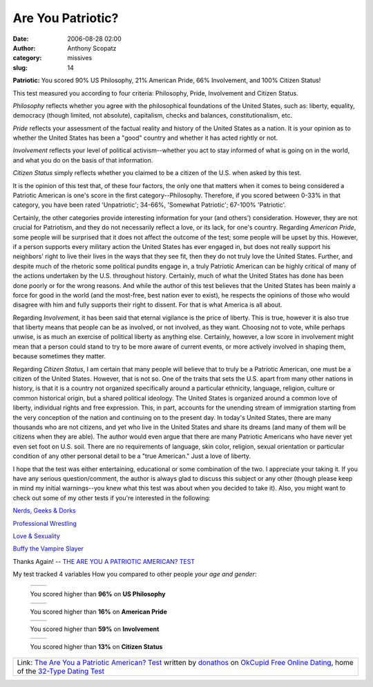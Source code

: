 Are You Patriotic?
##################
:date: 2006-08-28 02:00
:author: Anthony Scopatz
:category: missives
:slug: 14

.. raw:: html

   <table align="center" cellpadding="20">

.. raw:: html

   <tbody>

.. raw:: html

   <tr>

.. raw:: html

   <td align="center">

**Patriotic:** You scored 90% US Philosophy, 21% American Pride, 66% Involvement, and 100% Citizen Status!

.. raw:: html

   </td>

.. raw:: html

   </tr>

.. raw:: html

   <tr>

.. raw:: html

   <td>

This test measured you according to four criteria: Philosophy, Pride,
Involvement and Citizen Status.

.. raw:: html

   </p>

*Philosophy* reflects whether you agree with the philosophical
foundations of the United States, such as: liberty, equality, democracy
(though limited, not absolute), capitalism, checks and balances,
constitutionalism, etc.

*Pride* reflects your assessment of the factual reality and history of
the United States as a nation. It is your opinion as to whether the
United States has been a "good" country and whether it has acted rightly
or not.

*Involvement* reflects your level of political activism--whether you act
to stay informed of what is going on in the world, and what you do on
the basis of that information.

*Citizen Status* simply reflects whether you claimed to be a citizen of
the U.S. when asked by this test.

It is the opinion of this test that, of these four factors, the only one
that matters when it comes to being considered a Patriotic American is
one's score in the first category--Philosophy. Therefore, if you scored
between 0-33% in that category, you have been rated 'Unpatriotic';
34-66%, 'Somewhat Patriotic'; 67-100% 'Patriotic'.

Certainly, the other categories provide interesting information for your
(and others') consideration. However, they are not crucial for
Patriotism, and they do not necessarily reflect a love, or its lack, for
one's country. Regarding *American Pride*, some people will be surprised
that it does not affect the outcome of the test; some people will be
upset by this. However, if a person supports every military action the
United States has ever engaged in, but does not really support his
neighbors' right to live their lives in the ways that they see fit, then
they do not truly love the United States. Further, and despite much of
the rhetoric some political pundits engage in, a truly Patriotic
American can be highly critical of many of the actions undertaken by the
U.S. throughout history. Certainly, much of what the United States has
done has been done poorly or for the wrong reasons. And while the author
of this test believes that the United States has been mainly a force for
good in the world (and the most-free, best nation ever to exist), he
respects the opinions of those who would disagree with him and fully
supports their right to dissent. For that is what America is all about.

Regarding *Involvement*, it has been said that eternal vigilance is the
price of liberty. This is true, however it is also true that liberty
means that people can be as involved, or not involved, as they want.
Choosing not to vote, while perhaps unwise, is as much an exercise of
political liberty as anything else. Certainly, however, a low score in
involvement might mean that a person could stand to try to be more aware
of current events, or more actively involved in shaping them, because
sometimes they matter.

Regarding *Citizen Status*, I am certain that many people will believe
that to truly be a Patriotic American, one must be a citizen of the
United States. However, that is not so. One of the traits that sets the
U.S. apart from many other nations in history, is that it is a country
not organized specifically around a particular ethnicity, language,
religion, culture or common historical origin, but a shared political
ideology. The United States is organized around a common love of
liberty, individual rights and free expression. This, in part, accounts
for the unending stream of immigration starting from the very conception
of the nation and continuing on to the present day. In today's United
States, there are many thousands who are not citizens, and yet who live
in the United States and share its dreams (and many of them will be
citizens when they are able). The author would even argue that there are
many Patriotic Americans who have never yet even set foot on U.S. soil.
There are no requirements of language, skin color, religion, sexual
orientation or particular condition of any other personal detail to be a
"true American." Just a love of liberty.

I hope that the test was either entertaining, educational or some
combination of the two. I appreciate your taking it. If you have any
serious question/comment, the author is always glad to discuss this
subject or any other (though please keep in mind my initial
warnings--you knew what this test was about when you decided to take
it). Also, you might want to check out some of my other tests if you're
interested in the following:

`Nerds, Geeks & Dorks`_

`Professional Wrestling`_

`Love & Sexuality`_

`Buffy the Vampire Slayer`_

.. raw:: html

   <p>

Thanks Again! -- `THE ARE YOU A PATRIOTIC AMERICAN? TEST`_

.. raw:: html

   </td>

.. raw:: html

   </tr>

.. raw:: html

   <tr>

.. raw:: html

   <td align="center">

|image0|

.. raw:: html

   </td>

.. raw:: html

   </tr>

.. raw:: html

   </tbody>

.. raw:: html

   </table>

.. raw:: html

   <table cellpadding="20">

.. raw:: html

   <tbody>

.. raw:: html

   <tr>

.. raw:: html

   <td>

.. raw:: html

   <p>

My test tracked 4 variables How you compared to other people *your age and gender*:

    .. raw:: html

       <table border="0" cellpadding="0" cellspacing="4">

    .. raw:: html

       <tbody>

    .. raw:: html

       <tr>

    .. raw:: html

       <td valign="middle">

    +------------------------+------------------------+
    | |free online dating|   | |free online dating|   |
    +------------------------+------------------------+

    .. raw:: html

       </td>

    .. raw:: html

       <td valign="middle">

    You scored higher than **96%** on **US Philosophy**

    .. raw:: html

       </td>

    .. raw:: html

       </tr>

    .. raw:: html

       <tr>

    .. raw:: html

       <td valign="middle">

    +------------------------+------------------------+
    | |free online dating|   | |free online dating|   |
    +------------------------+------------------------+

    .. raw:: html

       </td>

    .. raw:: html

       <td valign="middle">

    You scored higher than **16%** on **American Pride**

    .. raw:: html

       </td>

    .. raw:: html

       </tr>

    .. raw:: html

       <tr>

    .. raw:: html

       <td valign="middle">

    +------------------------+------------------------+
    | |free online dating|   | |free online dating|   |
    +------------------------+------------------------+

    .. raw:: html

       </td>

    .. raw:: html

       <td valign="middle">

    You scored higher than **59%** on **Involvement**

    .. raw:: html

       </td>

    .. raw:: html

       </tr>

    .. raw:: html

       <tr>

    .. raw:: html

       <td valign="middle">

    +------------------------+------------------------+
    | |free online dating|   | |free online dating|   |
    +------------------------+------------------------+

    .. raw:: html

       </td>

    .. raw:: html

       <td valign="middle">

    You scored higher than **13%** on **Citizen Status**

    .. raw:: html

       </td>

    .. raw:: html

       </tr>

    .. raw:: html

       </tbody>

    .. raw:: html

       </table>

.. raw:: html

   </td>

.. raw:: html

   </tr>

.. raw:: html

   </tbody>

.. raw:: html

   </table>

+-----------------------------------------------------------------------------------------------------------------------------------------------+
| Link: `The Are You a Patriotic American? Test`_ written by `donathos`_ on `OkCupid Free Online Dating`_, home of the `32-Type Dating Test`_   |
+-----------------------------------------------------------------------------------------------------------------------------------------------+

.. _Nerds, Geeks & Dorks: http://www.okcupid.com/tests/take?testid=9935030990046738815
.. _Professional Wrestling: http://www.okcupid.com/tests/take?testid=16508533975919017840
.. _Love & Sexuality: http://www.okcupid.com/tests/take?%0D%0Atestid=8115472531704248346
.. _Buffy the Vampire Slayer: http://www.okcupid.com/tests/take?%0D%0Atestid=17325897279428986557
.. _THE ARE YOU A PATRIOTIC AMERICAN? TEST: http://www.okcupid.com/tests/take?testid=10603689462944369577
.. _The Are You a Patriotic American? Test: http://www.okcupid.com/tests/take?testid=10603689462944369577
.. _donathos: http://www.okcupid.com/profile?u=donathos
.. _OkCupid Free Online Dating: http://www.okcupid.com
.. _32-Type Dating Test: http://www.okcupid.com/oktest3

.. |image0| image:: http://is3.okcupid.com/users/104/656/10465692962375378952/mt1125610387.jpg
.. |free online dating| image:: http://is1.okcupid.com/graphics/0.gif
   :target: http://www.okcupid.com
